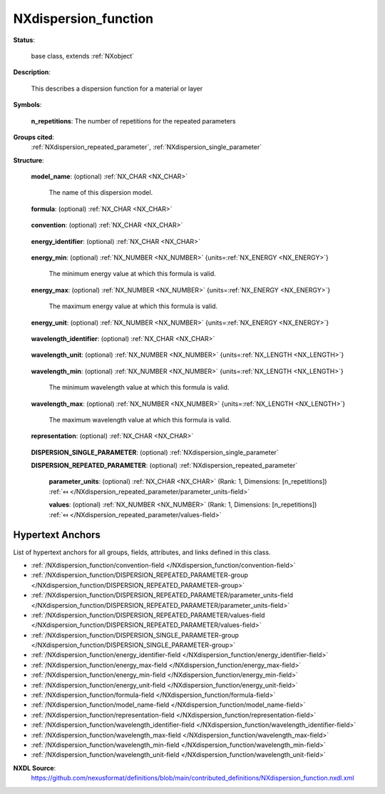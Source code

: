.. auto-generated by dev_tools.docs.nxdl from the NXDL source contributed_definitions/NXdispersion_function.nxdl.xml -- DO NOT EDIT

.. index::
    ! NXdispersion_function (base class)
    ! dispersion_function (base class)
    see: dispersion_function (base class); NXdispersion_function

.. _NXdispersion_function:

=====================
NXdispersion_function
=====================

**Status**:

  base class, extends :ref:`NXobject`

**Description**:

  This describes a dispersion function for a material or layer

**Symbols**:


  **n_repetitions**: The number of repetitions for the repeated parameters

**Groups cited**:
  :ref:`NXdispersion_repeated_parameter`, :ref:`NXdispersion_single_parameter`

.. index:: NXdispersion_single_parameter (base class); used in base class, NXdispersion_repeated_parameter (base class); used in base class

**Structure**:

  .. _/NXdispersion_function/model_name-field:

  .. index:: model_name (field)

  **model_name**: (optional) :ref:`NX_CHAR <NX_CHAR>` 

    The name of this dispersion model.

  .. _/NXdispersion_function/formula-field:

  .. index:: formula (field)

  **formula**: (optional) :ref:`NX_CHAR <NX_CHAR>` 

    .. collapse:: This should be a python parsable function. ...

        This should be a python parsable function.
        Here we should provide which keywords are available
        and a BNF of valid grammar.

  .. _/NXdispersion_function/convention-field:

  .. index:: convention (field)

  **convention**: (optional) :ref:`NX_CHAR <NX_CHAR>` 

    .. collapse:: The sign convention being used (n + or - ik) ...

        The sign convention being used (n + or - ik)

        Any of these values: ``n + ik`` | ``n - ik``

  .. _/NXdispersion_function/energy_identifier-field:

  .. index:: energy_identifier (field)

  **energy_identifier**: (optional) :ref:`NX_CHAR <NX_CHAR>` 

    .. collapse:: The identifier used to represent energy ...

        The identifier used to represent energy
        in the formula. It is recommended to use `E`.

  .. _/NXdispersion_function/energy_min-field:

  .. index:: energy_min (field)

  **energy_min**: (optional) :ref:`NX_NUMBER <NX_NUMBER>` {units=\ :ref:`NX_ENERGY <NX_ENERGY>`} 

    The minimum energy value at which this formula is valid.

  .. _/NXdispersion_function/energy_max-field:

  .. index:: energy_max (field)

  **energy_max**: (optional) :ref:`NX_NUMBER <NX_NUMBER>` {units=\ :ref:`NX_ENERGY <NX_ENERGY>`} 

    The maximum energy value at which this formula is valid.

  .. _/NXdispersion_function/energy_unit-field:

  .. index:: energy_unit (field)

  **energy_unit**: (optional) :ref:`NX_NUMBER <NX_NUMBER>` {units=\ :ref:`NX_ENERGY <NX_ENERGY>`} 

    .. collapse:: The energy unit used in the formula. ...

        The energy unit used in the formula.
        The field value is a scaling factor for the units attribute.
        It is recommeded to set the field value to 1 and carry all the unit
        scaling information in the units attribute.

  .. _/NXdispersion_function/wavelength_identifier-field:

  .. index:: wavelength_identifier (field)

  **wavelength_identifier**: (optional) :ref:`NX_CHAR <NX_CHAR>` 

    .. collapse:: The identifier useed to represent wavelength ...

        The identifier useed to represent wavelength
        in the formula. It is recommended to use `lambda`.

  .. _/NXdispersion_function/wavelength_unit-field:

  .. index:: wavelength_unit (field)

  **wavelength_unit**: (optional) :ref:`NX_NUMBER <NX_NUMBER>` {units=\ :ref:`NX_LENGTH <NX_LENGTH>`} 

    .. collapse:: The wavelength unit used in the formula. ...

        The wavelength unit used in the formula.
        The field value is a scaling factor for the units attribute.
        It is recommeded to set the field value to 1 and carry all the unit
        scaling information in the units attribute.

  .. _/NXdispersion_function/wavelength_min-field:

  .. index:: wavelength_min (field)

  **wavelength_min**: (optional) :ref:`NX_NUMBER <NX_NUMBER>` {units=\ :ref:`NX_LENGTH <NX_LENGTH>`} 

    The minimum wavelength value at which this formula is valid.

  .. _/NXdispersion_function/wavelength_max-field:

  .. index:: wavelength_max (field)

  **wavelength_max**: (optional) :ref:`NX_NUMBER <NX_NUMBER>` {units=\ :ref:`NX_LENGTH <NX_LENGTH>`} 

    The maximum wavelength value at which this formula is valid.

  .. _/NXdispersion_function/representation-field:

  .. index:: representation (field)

  **representation**: (optional) :ref:`NX_CHAR <NX_CHAR>` 

    .. collapse:: Which representation does the formula evaluate to. ...

        Which representation does the formula evaluate to.
        This may either be n for refractive index or eps for dielectric function.
        The appropriate token is then to be used inside the formula.

        Any of these values: ``n`` | ``eps``

  .. _/NXdispersion_function/DISPERSION_SINGLE_PARAMETER-group:

  **DISPERSION_SINGLE_PARAMETER**: (optional) :ref:`NXdispersion_single_parameter` 


  .. _/NXdispersion_function/DISPERSION_REPEATED_PARAMETER-group:

  **DISPERSION_REPEATED_PARAMETER**: (optional) :ref:`NXdispersion_repeated_parameter` 


    .. _/NXdispersion_function/DISPERSION_REPEATED_PARAMETER/parameter_units-field:

    .. index:: parameter_units (field)

    **parameter_units**: (optional) :ref:`NX_CHAR <NX_CHAR>` (Rank: 1, Dimensions: [n_repetitions]) :ref:`⤆ </NXdispersion_repeated_parameter/parameter_units-field>`


    .. _/NXdispersion_function/DISPERSION_REPEATED_PARAMETER/values-field:

    .. index:: values (field)

    **values**: (optional) :ref:`NX_NUMBER <NX_NUMBER>` (Rank: 1, Dimensions: [n_repetitions]) :ref:`⤆ </NXdispersion_repeated_parameter/values-field>`



Hypertext Anchors
-----------------

List of hypertext anchors for all groups, fields,
attributes, and links defined in this class.


* :ref:`/NXdispersion_function/convention-field </NXdispersion_function/convention-field>`
* :ref:`/NXdispersion_function/DISPERSION_REPEATED_PARAMETER-group </NXdispersion_function/DISPERSION_REPEATED_PARAMETER-group>`
* :ref:`/NXdispersion_function/DISPERSION_REPEATED_PARAMETER/parameter_units-field </NXdispersion_function/DISPERSION_REPEATED_PARAMETER/parameter_units-field>`
* :ref:`/NXdispersion_function/DISPERSION_REPEATED_PARAMETER/values-field </NXdispersion_function/DISPERSION_REPEATED_PARAMETER/values-field>`
* :ref:`/NXdispersion_function/DISPERSION_SINGLE_PARAMETER-group </NXdispersion_function/DISPERSION_SINGLE_PARAMETER-group>`
* :ref:`/NXdispersion_function/energy_identifier-field </NXdispersion_function/energy_identifier-field>`
* :ref:`/NXdispersion_function/energy_max-field </NXdispersion_function/energy_max-field>`
* :ref:`/NXdispersion_function/energy_min-field </NXdispersion_function/energy_min-field>`
* :ref:`/NXdispersion_function/energy_unit-field </NXdispersion_function/energy_unit-field>`
* :ref:`/NXdispersion_function/formula-field </NXdispersion_function/formula-field>`
* :ref:`/NXdispersion_function/model_name-field </NXdispersion_function/model_name-field>`
* :ref:`/NXdispersion_function/representation-field </NXdispersion_function/representation-field>`
* :ref:`/NXdispersion_function/wavelength_identifier-field </NXdispersion_function/wavelength_identifier-field>`
* :ref:`/NXdispersion_function/wavelength_max-field </NXdispersion_function/wavelength_max-field>`
* :ref:`/NXdispersion_function/wavelength_min-field </NXdispersion_function/wavelength_min-field>`
* :ref:`/NXdispersion_function/wavelength_unit-field </NXdispersion_function/wavelength_unit-field>`

**NXDL Source**:
  https://github.com/nexusformat/definitions/blob/main/contributed_definitions/NXdispersion_function.nxdl.xml
